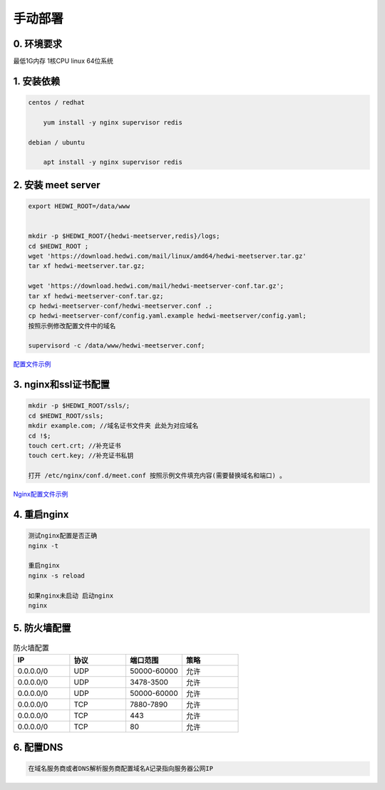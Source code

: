 .. _help-manual-install:

.. _manual-install:


手动部署 
------------------------

0. 环境要求
=====================
最低1G内存 1核CPU  linux 64位系统


1. 安装依赖  
======================================

.. code-block:: bash

    centos / redhat

        yum install -y nginx supervisor redis

    debian / ubuntu 

        apt install -y nginx supervisor redis


2. 安装 meet server
===============================================


.. code-block:: bash

    export HEDWI_ROOT=/data/www   


    mkdir -p $HEDWI_ROOT/{hedwi-meetserver,redis}/logs;
    cd $HEDWI_ROOT ;
    wget 'https://download.hedwi.com/mail/linux/amd64/hedwi-meetserver.tar.gz'
    tar xf hedwi-meetserver.tar.gz;

    wget 'https://download.hedwi.com/mail/hedwi-meetserver-conf.tar.gz';
    tar xf hedwi-meetserver-conf.tar.gz;
    cp hedwi-meetserver-conf/hedwi-meetserver.conf .;
    cp hedwi-meetserver-conf/config.yaml.example hedwi-meetserver/config.yaml;
    按照示例修改配置文件中的域名

    supervisord -c /data/www/hedwi-meetserver.conf;


`配置文件示例 </meet/meet_conf.html>`_



3. nginx和ssl证书配置
===============================================


.. code-block:: json

    mkdir -p $HEDWI_ROOT/ssls/;
    cd $HEDWI_ROOT/ssls;
    mkdir example.com; //域名证书文件夹 此处为对应域名
    cd !$; 
    touch cert.crt; //补充证书
    touch cert.key; //补充证书私钥

    打开 /etc/nginx/conf.d/meet.conf 按照示例文件填充内容(需要替换域名和端口) 。

`Nginx配置文件示例 </meet/nginx_conf.html>`_


4. 重启nginx  
===============================================


.. code-block:: bash

    测试nginx配置是否正确
    nginx -t

    重启nginx 
    nginx -s reload

    如果nginx未启动 启动nginx
    nginx


5. 防火墙配置
===============================================

.. list-table:: 防火墙配置
   :widths: 25 25 25 25
   :header-rows: 1

   * - IP
     - 协议
     - 端口范围
     - 策略
   * - 0.0.0.0/0
     - UDP
     - 50000-60000
     - 允许
   * - 0.0.0.0/0
     - UDP
     - 3478-3500
     - 允许
   * - 0.0.0.0/0
     - UDP
     - 50000-60000
     - 允许
   * - 0.0.0.0/0
     - TCP
     - 7880-7890
     - 允许
   * - 0.0.0.0/0
     - TCP
     - 443
     - 允许
   * - 0.0.0.0/0
     - TCP
     - 80
     - 允许

6. 配置DNS
===============================================

.. code-block:: bash

    在域名服务商或者DNS解析服务商配置域名A记录指向服务器公网IP

